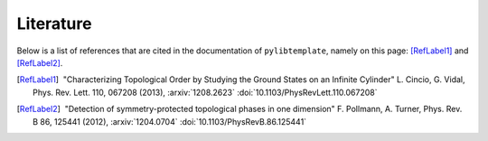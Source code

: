 Literature
==========

Below is a list of references that are cited in the documentation of
``pylibtemplate``, namely on this page: [RefLabel1]_ and [RefLabel2]_.

.. [RefLabel1] |nbspc|"Characterizing Topological Order by Studying the Ground
	       States on an Infinite Cylinder" L. Cincio, G. Vidal, Phys. Rev.
	       Lett. 110, 067208 (2013), :arxiv:`1208.2623`
	       :doi:`10.1103/PhysRevLett.110.067208`
.. [RefLabel2] |nbspc|"Detection of symmetry-protected topological phases in
	       one dimension" F. Pollmann, A. Turner, Phys. Rev. B 86, 125441
	       (2012), :arxiv:`1204.0704` :doi:`10.1103/PhysRevB.86.125441`

.. |nbspc| unicode:: U+00A0 .. non-breaking space
